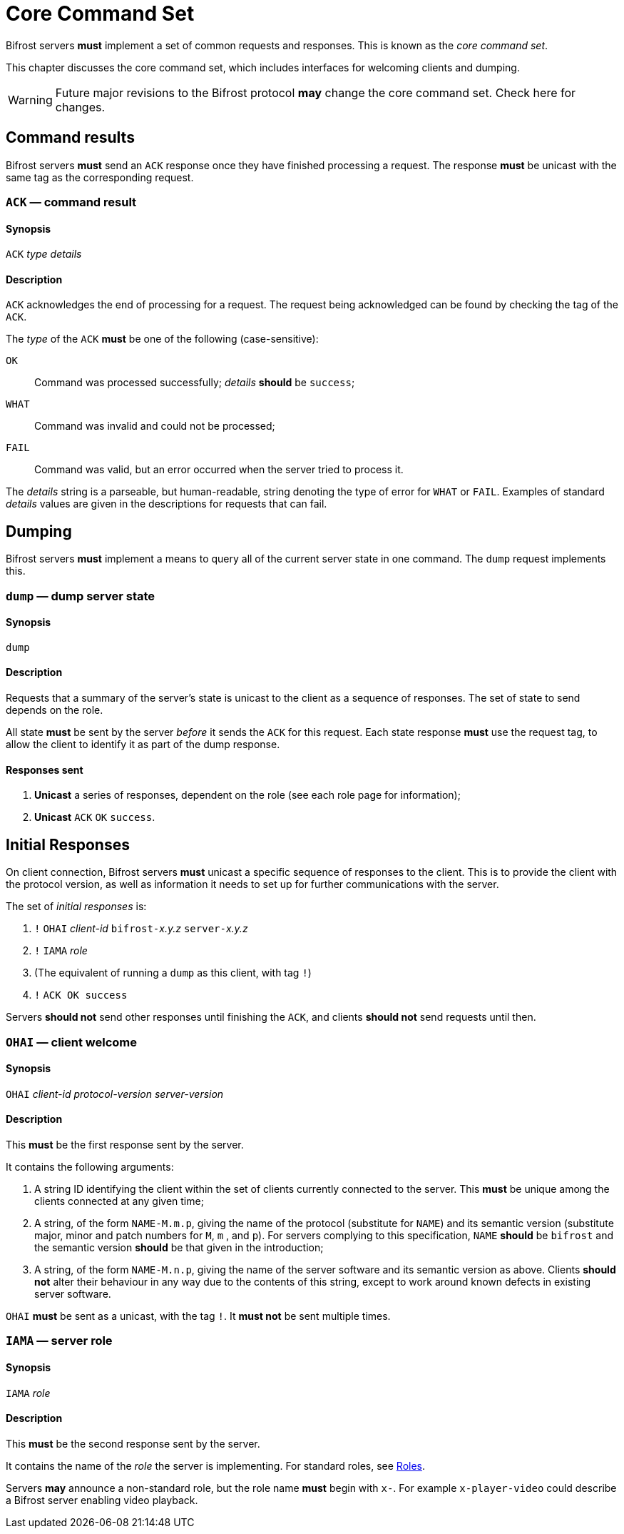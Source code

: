 
= Core Command Set

:roles:  link:../roles/README.adoc

Bifrost servers **must** implement a set of common requests and
responses.  This is known as the _core command set_.

This chapter discusses the core command set, which includes
interfaces for welcoming clients and dumping.

WARNING: Future major revisions to the Bifrost protocol **may** change
the core command set.  Check here for changes.

== Command results

Bifrost servers *must* send an `ACK` response once they have finished
processing a request.  The response *must* be unicast with the same tag
as the corresponding request.

=== `ACK` — command result

==== Synopsis

`ACK` _type_ _details_

==== Description

`ACK` acknowledges the end of processing for a request.  The request
being acknowledged can be found by checking the tag of the `ACK`.

The _type_ of the `ACK` *must* be one of the following (case-sensitive):

`OK`::
    Command was processed successfully; _details_ *should* be `success`;
`WHAT`::
    Command was invalid and could not be processed;
`FAIL`::
    Command was valid, but an error occurred when the server tried to
    process it.

The _details_ string is a parseable, but human-readable, string denoting
the type of error for `WHAT` or `FAIL`.  Examples of standard _details_
values are given in the descriptions for requests that can fail.

== Dumping

Bifrost servers **must** implement a means to query all of the current
server state in one command.  The `dump` request implements this.

=== `dump` — dump server state

==== Synopsis

`dump`

==== Description

Requests that a summary of the server's state is unicast to the client
as a sequence of responses.  The set of state to send depends on the
role.

All state **must** be sent by the server _before_ it sends the `ACK`
for this request.  Each state response **must** use the request tag,
to allow the client to identify it as part of the dump response.

==== Responses sent

1. **Unicast** a series of responses, dependent on the role (see each
  role page for information);
2. **Unicast** `ACK` `OK` `success`.

== Initial Responses

On client connection, Bifrost servers **must** unicast a specific
sequence of responses to the client.  This is to provide the client
with the protocol version, as well as information it needs to set up
for further communications with the server.

The set of _initial responses_ is:

. `!` ``OHAI`` _client-id_  ``bifrost-``__x.y.z__ ``server-``__x.y.z__
. `!` ``IAMA`` _role_
. (The equivalent of running a `dump` as this client, with tag `!`)
. `!` ``ACK OK success``

Servers **should not** send other responses until finishing the `ACK`,
and clients **should not** send requests until then.

=== `OHAI` — client welcome

==== Synopsis

`OHAI` _client-id_ _protocol-version_ _server-version_

==== Description

This *must* be the first response sent by the server.

It contains the following arguments:

. A string ID identifying the client within the set of clients currently
  connected to the server.  This *must* be unique among the clients
  connected at any given time;
. A string, of the form `NAME-M.m.p`, giving the name of the protocol
  (substitute for `NAME`) and its semantic version (substitute major,
  minor and patch numbers for `M`, `m` , and `p`).
  For servers complying to this specification, `NAME` *should* be
  `bifrost` and the semantic version *should* be that given in the
  introduction;
. A string, of the form `NAME-M.n.p`, giving the name of the server
  software and its semantic version as above.  Clients *should not*
  alter their behaviour in any way due to the contents of this string,
  except to work around known defects in existing server software.

`OHAI` *must* be sent as a unicast, with the tag `!`.  It *must not* be
sent multiple times.

=== `IAMA` — server role

==== Synopsis

`IAMA` _role_

==== Description

This *must* be the second response sent by the server.

It contains the name of the _role_ the server is implementing.  For
standard roles, see {roles}[Roles].

Servers *may* announce a non-standard role, but the role name *must*
begin with `x-`.  For example `x-player-video` could describe a Bifrost
server enabling video playback.
